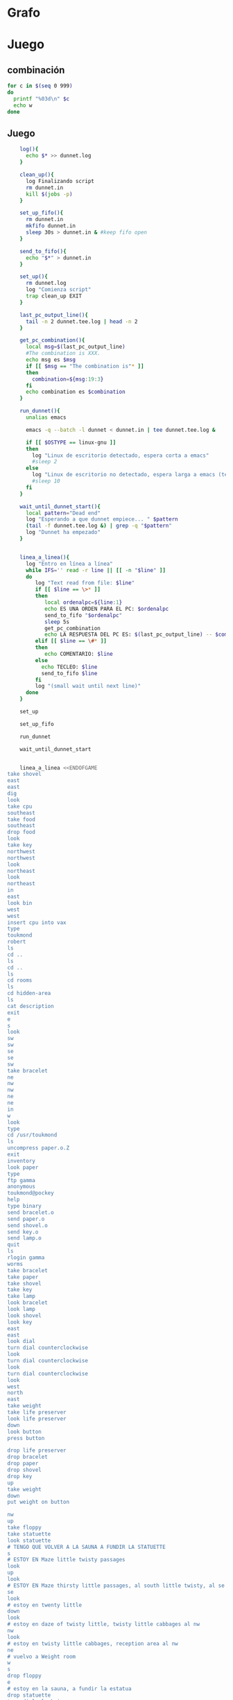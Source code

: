 * Grafo
#+BEGIN_SRC dot :file ./dunnet.svg :exports results :cmd dot :cmdline -Tsvg
digraph{

  edge[arrowhead="none"]

  "shovel" -> "Dead end" [style="dotted"]
  "Dead end" -> "E/W Dirt road"
  "boulder" -> "E/W Dirt road" [style="dotted"]
  "E/W Dirt road" -> "Fork"
  "cpu" -> "Fork" [style="dotted"]
  "Fork" -> "SE/NW road"
  "food" -> "SE/NW road" [style="dotted"]
  "SE/NW road" -> "Bear hangout"
  "key" -> "Bear hangout" [style="dotted"]
  "Bear hangout" -> "Hidden area"
  "bracelet" -> "Hidden area" [style="dotted"]
  "Fork" -> "NE/SW road"
  "NE/SW road" -> "Building front"
  "Building front" -> "Old Building hallway"
  "Old Building hallway" -> "Computer room"
  "paper" -> "Computer room" [style="dotted"]
  "Computer room" -> "Pockey"
  "Pockey" -> "Receiving room"
  "Receiving room" -> "Northbound Hallway"
  "Northbound Hallway" -> "Sauna"
  "Northbound Hallway" -> "End of N/S Hallway"
  "End of N/S Hallway" -> "Weight room"
  "Weight room" -> "Maze button room"
  "button" -> "Maze button room" [style="dotted"]
  "Maze button room" -> "Maze"
  "statuette" -> "Maze" [style="dotted"]
  "floppy" -> "Maze" [style="dotted"]
  "Maze" -> "Maze" [taillabel="lot of directions"]
  "Maze" -> "Reception area"
  "Reception area" -> "Health Club front"
  "Health Club front" -> "Lakefront North"
  "Lakefront North" -> "Lakefront South"
  "Lakefront South" -> "Cave Entrance" [taillabel="s"]
  "chute" -> "Cave Entrance" [style="dotted"]
  "Cave Entrance" -> "Misty Room" [taillabel="s"]
  "gold bar" -> "Misty Room" [style="dotted"] 
  "Misty Room" -> "Cave E/W passage" [taillabel="e"]
  "Cave E/W passage" -> "N/S/W Junction" [taillabel="e"]
  "N/S/W Junction" -> "North end of cave passage" [taillabel="n"]
  "N/S/W Junction" -> "South end of cave passage" [taillabel="s"]
  "South end of cave passage" -> "Bathroom" [taillabel="d"]
  "North end of cave passage" -> "Bedroom" [taillabel="d"]
  "North end of cave passage" -> "???" [taillabel="w"]
  "painting" -> "Bedroom" [style="dotted"]
  "Bedroom" -> "NE end of NE/SW cave passage" [taillabel="d"]
  "Bedroom" -> "Bathroom" [taillabel="s"]
  "urinal" -> "Bathroom" [style="dotted"]
  "NE end of NE/SW cave passage" -> "NE/SW-E/W junction" [taillabel="sw"]
  "NE/SW-E/W junction" -> "East end of E/W cave passage" [taillabel="e"]
  "East end of E/W cave passage" -> "Horseshoe boulder room" [taillabel="u"]
  "NE/SW-E/W junction" -> "West end of E/W cave passage" [taillabel="w"]
  "West end of E/W cave passage" -> "Empty room" [taillabel="d"]
  "Empty room" -> "Blue room" [taillabel="n"]
  "Empty room" -> "Red room" [taillabel="e"]
  "Blue room" -> "Yellow room" [taillabel="e"]
  "Yellow room" -> "Red room" [taillabel="s"]
  "towel" -> "Red room" [style="dotted"]
  "Red room" -> "Long n/s hallway" [taillabel="d"]
  "Long n/s hallway" -> "3/4 north" [taillabel="n"]
  "3/4 north" -> "North end of long hallway" [taillabel="n"]
  "North end of long hallway" -> "Stair landing" [taillabel="u"]
  "box" -> "Stair landing" [style="dotted"]
  "Stair landing" -> "Top of staircase" [taillabel="u"]
  "Top of staircase" -> "NE crawlway" [taillabel="ne"]
  "NE crawlway" -> "Small crawlspace" [taillabel="ne"]
  "axe" -> "Small crawlspace" [style="dotted"]
  "Small crawlspace" -> "N/S/W Junction" [taillabel="d"]
  "Long n/s hallway" -> "3/4 south" [taillabel="s"]
  "3/4 south" -> "South end of long hallway"[taillabel="s"]
  "South end of long hallway" -> "PC area" [taillabel="s"]  
  "pc" -> "PC area" [style="dotted"]
}

#+END_SRC

#+RESULTS:
[[file:./dunnet.svg]]


* Juego

** combinación
#+begin_src bash :results value code
for c in $(seq 0 999)
do
  printf "%03d\n" $c
  echo w
done
#+end_src


** Juego

#+begin_src bash :results value code
    log(){
      echo $* >> dunnet.log
    }

    clean_up(){
      log Finalizando script
      rm dunnet.in
      kill $(jobs -p)
    }

    set_up_fifo(){
      rm dunnet.in
      mkfifo dunnet.in
      sleep 30s > dunnet.in & #keep fifo open
    }

    send_to_fifo(){
      echo "$*" > dunnet.in
    }

    set_up(){
      rm dunnet.log
      log "Comienza script"
      trap clean_up EXIT
    }

    last_pc_output_line(){
      tail -n 2 dunnet.tee.log | head -n 2
    }

    get_pc_combination(){
      local msg=$(last_pc_output_line)
      #The combination is XXX.
      echo msg es $msg
      if [[ $msg == "The combination is"* ]]
      then
        combination=${msg:19:3}
      fi
      echo combination es $combination
    }

    run_dunnet(){
      unalias emacs

      emacs -q --batch -l dunnet < dunnet.in | tee dunnet.tee.log &

      if [[ $OSTYPE == linux-gnu ]]
      then
        log "Linux de escritorio detectado, espera corta a emacs"
        #sleep 2
      else 
        log "Linux de escritorio no detectado, espera larga a emacs (termux)"
        #sleep 10
      fi
    }

    wait_until_dunnet_start(){
      local pattern="Dead end"
      log "Esperando a que dunnet empiece... " $pattern
      (tail -f dunnet.tee.log &) | grep -q "$pattern"
      log "Dunnet ha empezado"
    }


    linea_a_linea(){
      log "Entro en línea a línea"
      while IFS='' read -r line || [[ -n "$line" ]]
      do
         log "Text read from file: $line"
         if [[ $line == \>* ]]
         then  
            local ordenalpc=${line:1}
            echo ES UNA ORDEN PARA EL PC: $ordenalpc
            send_to_fifo "$ordenalpc"
            sleep 5s
            get_pc_combination
            echo LA RESPUESTA DEL PC ES: $(last_pc_output_line) -- $combination
         elif [[ $line == \#* ]]
         then
            echo COMENTARIO: $line 
         else
           echo TECLEO: $line 
           send_to_fifo $line
         fi
         log "(small wait until next line)"
      done 
    }

    set_up

    set_up_fifo

    run_dunnet

    wait_until_dunnet_start


    linea_a_linea <<ENDOFGAME
take shovel
east
east
dig
look
take cpu
southeast
take food
southeast
drop food
look
take key
northwest
northwest
look
northeast
look
northeast
in
east
look bin
west
west
insert cpu into vax
type
toukmond
robert
ls
cd ..
ls
cd ..
ls
cd rooms
ls
cd hidden-area
ls
cat description
exit
e
s
look
sw
sw
se
se
sw
take bracelet
ne
nw
nw
ne
ne
in
w
look
type
cd /usr/toukmond
ls
uncompress paper.o.Z
exit
inventory
look paper
type
ftp gamma
anonymous
toukmond@pockey
help
type binary
send bracelet.o
send paper.o
send shovel.o
send key.o
send lamp.o
quit
ls
rlogin gamma
worms
take bracelet
take paper
take shovel
take key
take lamp
look bracelet
look lamp
look shovel
look key
east
east
look dial
turn dial counterclockwise
look
turn dial counterclockwise
look
turn dial counterclockwise
look
west
north
east
take weight
take life preserver
look life preserver
down
look button
press button

drop life preserver
drop bracelet
drop paper
drop shovel
drop key
up
take weight
down
put weight on button

nw
up
take floppy
take statuette
look statuette
# TENGO QUE VOLVER A LA SAUNA A FUNDIR LA STATUETTE
s
# ESTOY EN Maze little twisty passages
look
up
look
# ESTOY EN Maze thirsty little passages, al south little twisty, al se twenty little
se
look
# estoy en twenty little
down
look
# estoy en daze of twisty little, twisty little cabbages al nw
nw
look
# estoy en twisty little cabbages, reception area al nw
ne
# vuelvo a Weight room
w
s
drop floppy
e
# estoy en la sauna, a fundir la estatua
drop statuette
turn dial clockwise
turn dial clockwise
turn dial clockwise
take diamond
turn dial counterclockwise
turn dial counterclockwise
turn dial counterclockwise
turn dial counterclockwise
w
take floppy
look
north
east
down
look


# DESPUES DE ABRIR EL maze PILLO EL INVENTARIO
take life preserver
take bracelet
take paper
take shovel
take key

# ESTOY EN Maze button room
nw
up
s
up
se
down
nw
nw
# DEBERÍA ESTAR EN reception area


s
s
s
s
# PONGO TESOROS
put bracelet on chute
put diamond on chute

s
take gold bar
e
e
n
down
look painting
down
sw
e
up
look boulder


d
w
look
w
look
d
#empty room
n
e
s
n
e
s
look towel
take towel
down
n
n
u
look box
put key on box
look

# stair landing, box has exploded
u
u
ne
ne
get axe
look axe
d

#N/S/W Junction
n
look
d
sleep
# HAY QUE IR A LA HERRADURA Y ENTERRAR ALGO
d
sw
e
u
look
dig
look
take platinum bar
look platinum bar

# vuelvo a la habitación, creo que hay un baño
d
w
ne
u
s

# no sé que hacer con el urinal, lo he mirado en las pistas
put gold into urinal
flush urinal
put platinum into urinal
flush urinal  

# voy a mirar lo que me falta: long ns hallway
n
d
sw
w
d
e
d
look
s
s
s
look pc
insert floppy into pc

# me pongo a teclear en el pc
>reset
>
>dir
>type foo.txt
>exit
# Dentro del bucle la combinación es: $combination
# Así que tengo que hacer otro bucle, porque la variable ya está sustituida
ENDOFGAME

echo aqui tengo la combinación: $combination
linea_a_linea <<ENDOFGAME
look
quit
ENDOFGAME


    clean_up

    exit


#+END_SRC

#+RESULTS:
#+begin_src bash

Dead end
You are at a dead end of a dirt road.  The road goes to the east.
In the distance you can see that it will eventually fork off.  The
trees here are very tall royal palms, and they are spaced equidistant
from each other.
There is a shovel here.
>TECLEO: take shovel
Taken.  
>TECLEO: east
E/W Dirt road
You are on the continuation of a dirt road.  There are more trees on
both sides of you.  The road continues to the east and west.
There is a large boulder here.
>TECLEO: east
Fork
You are at a fork of two passages, one to the northeast, and one to the
southeast.  The ground here seems very soft. You can also go back west.
>TECLEO: dig
I think you found something.
>TECLEO: look
Fork
You are at a fork of two passages, one to the northeast, and one to the
southeast.  The ground here seems very soft. You can also go back west.
There is a CPU card here.
>TECLEO: take cpu
Taken.  
>TECLEO: southeast
SE/NW road
You are on a southeast/northwest road.
There is some food here.
>TECLEO: take food
Taken.  
>TECLEO: southeast
Bear hangout
You are standing at the end of a road.  A passage leads back to the
northwest.
There is a ferocious bear here!
>TECLEO: drop food
Done.
The bear takes the food and runs away with it. He left something behind.
>TECLEO: look
Bear hangout
You are standing at the end of a road.  A passage leads back to the
northwest.
There is a shiny brass key here.
>TECLEO: take key
Taken.  
>TECLEO: northwest
SE/NW road
>TECLEO: northwest
Fork
>TECLEO: look
Fork
You are at a fork of two passages, one to the northeast, and one to the
southeast.  The ground here seems very soft. You can also go back west.
>TECLEO: northeast
NE/SW road
You are on a northeast/southwest road.
>TECLEO: look
NE/SW road
You are on a northeast/southwest road.
TECLEO: northeast
>Building front
You are at the end of the road.  There is a building in front of you
to the northeast, and the road leads back to the southwest.
>TECLEO: in
Old Building hallway
You are in the hallway of an old building.  There are rooms to the east
and west, and doors leading out to the north and south.
>TECLEO: east
Mailroom
You are in a mailroom.  There are many bins where the mail is usually
kept.  The exit is to the west.
>TECLEO: look bin
All of the bins are empty.  Looking closely you can see that there
are names written at the bottom of each bin, but most of them are
faded away so that you cannot read them.  You can only make out three
names:
                   Jeffrey Collier
                   Robert Toukmond
                   Thomas Stock

>TECLEO: west
Old Building hallway
>TECLEO: west
Computer room
You are in a computer room.  It seems like most of the equipment has
been removed.  There is a VAX 11/780 in front of you, however, with
one of the cabinets wide open.  A sign on the front of the machine
says: This VAX is named ‘pokey’.  To type on the console, use the
‘type’ command.  The exit is to the east.
The panel lights are steady and motionless.
>TECLEO: insert cpu into vax
As you put the CPU board in the computer, it immediately springs to life.
The lights start flashing, and the fans seem to startup.
>TECLEO: type


UNIX System V, Release 2.2 (pokey)

login: TECLEO: toukmond
password: TECLEO: robert

Welcome to Unix

Please clean up your directories.  The filesystem is getting full.
Our tcp/ip link to gamma is a little flaky, but seems to work.
The current version of ftp can only send files from your home
directory, and deletes them after they are sent!  Be careful.

Note: Restricted bourne shell in use.

$ TECLEO: ls
total 467
drwxr-xr-x  3 toukmond restricted      512 Jan 1 1970 .
drwxr-xr-x  3 root     staff          2048 Jan 1 1970 ..
-rwxr-xr-x  1 toukmond restricted    10423 Jan 1 1970 ls
-rwxr-xr-x  1 toukmond restricted    10423 Jan 1 1970 ftp
-rwxr-xr-x  1 toukmond restricted    10423 Jan 1 1970 echo
-rwxr-xr-x  1 toukmond restricted    10423 Jan 1 1970 exit
-rwxr-xr-x  1 toukmond restricted    10423 Jan 1 1970 cd
-rwxr-xr-x  1 toukmond restricted    10423 Jan 1 1970 pwd
-rwxr-xr-x  1 toukmond restricted    10423 Jan 1 1970 rlogin
-rwxr-xr-x  1 toukmond restricted    10423 Jan 1 1970 ssh
-rwxr-xr-x  1 toukmond restricted    10423 Jan 1 1970 uncompress
-rwxr-xr-x  1 toukmond restricted    10423 Jan 1 1970 cat
-rwxr-xr-x  1 toukmond restricted        0 Jan 1 1970 paper.o.Z
-rwxr-xr-x  1 toukmond restricted        0 Jan 1 1970 lamp.o
TECLEO: cd ..
-rwxr-xr-x  1 toukmond restricted        0 Jan 1 1970 shovel.o
-rwxr-xr-x  1 toukmond restricted        0 Jan 1 1970 key.o
$ $ TECLEO: ls
total 4
drwxr-xr-x  3 root     staff           512 Jan 1 1970 .
drwxr-xr-x  3 root     staff          2048 Jan 1 1970 ..
drwxr-xr-x  3 toukmond restricted      512 Jan 1 1970 toukmond
$ TECLEO: cd ..
$ TECLEO: ls
total 4
drwxr-xr-x  3 root     staff           512 Jan 1 1970 .
drwxr-xr-x  3 root     staff          2048 Jan 1 1970 ..
drwxr-xr-x  3 root     staff          2048 Jan 1 1970 usr
drwxr-xr-x  3 root     staff          2048 Jan 1 1970 rooms
$ TECLEO: cd rooms
$ TECLEO: ls
total 16
drwxr-xr-x  3 root     staff           512 Jan 1 1970 .
drwxr-xr-x  3 root     staff          2048 Jan 1 1970 ..
drwxr-xr-x  3 root     staff           512 Jan 1 1970 computer-room
drwxr-xr-x  3 root     staff           512 Jan 1 1970 mailroom
drwxr-xr-x  3 root     staff           512 Jan 1 1970 old-building-hallway
drwxr-xr-x  3 root     staff           512 Jan 1 1970 building-front
drwxr-xr-x  3 root     staff           512 Jan 1 1970 ne-sw-road
drwxr-xr-x  3 root     staff           512 Jan 1 1970 bear-hangout
drwxr-xr-x  3 root     staff           512 Jan 1 1970 se-nw-road
drwxr-xr-x  3 root     staff           512 Jan 1 1970 fork
drwxr-xr-x  3 root     staff           512 Jan 1 1970 e-w-dirt-road
drwxr-xr-x  3 root     staff           512 Jan 1 1970 dead-end
drwxr-xr-x  3 root     staff           512 Jan 1 1970 hidden-area
$ TECLEO: cd hidden-area
$ TECLEO: ls
total 4
drwxr-xr-x  3 root     staff           512 Jan 1 1970 .
drwxr-xr-x  3 root     staff          2048 Jan 1 1970 ..
-rwxr-xr-x  3 root     staff          2048 Jan 1 1970 description
-rwxr-xr-x  1 toukmond restricted        0 Jan 1 1970 bracelet.o
$ TECLEO: cat description
You are in a well-hidden area off to the side of a road.  Back to the
northeast through the brush you can see the bear hangout.
$ TECLEO: exit

You step back from the console.

>TECLEO: e
Old Building hallway
>TECLEO: s
Building front
>TECLEO: look
Building front
You are at the end of the road.  There is a building in front of you
to the northeast, and the road leads back to the southwest.
>TECLEO: sw
NE/SW road
>TECLEO: sw
Fork
>TECLEO: se
SE/NW road
>TECLEO: se
Bear hangout
>TECLEO: sw
Hidden area
There is an emerald bracelet here.
>TECLEO: take bracelet
Taken.  
>TECLEO: ne
Bear hangout
>TECLEO: nw
SE/NW road
>TECLEO: nw
Fork
>TECLEO: ne
NE/SW road
>TECLEO: ne
Building front
>TECLEO: in
Old Building hallway
>TECLEO: w
Computer room
The panel lights are flashing in a seemingly organized pattern.
>TECLEO: look
Computer room
You are in a computer room.  It seems like most of the equipment has
been removed.  There is a VAX 11/780 in front of you, however, with
one of the cabinets wide open.  A sign on the front of the machine
says: This VAX is named ‘pokey’.  To type on the console, use the
‘type’ command.  The exit is to the east.
The panel lights are flashing in a seemingly organized pattern.
>TECLEO: type
$ TECLEO: cd /usr/toukmond
$ TECLEO: ls
total 467
drwxr-xr-x  3 toukmond restricted      512 Jan 1 1970 .
drwxr-xr-x  3 root     staff          2048 Jan 1 1970 ..
-rwxr-xr-x  1 toukmond restricted    10423 Jan 1 1970 ls
-rwxr-xr-x  1 toukmond restricted    10423 Jan 1 1970 ftp
-rwxr-xr-x  1 toukmond restricted    10423 Jan 1 1970 echo
-rwxr-xr-x  1 toukmond restricted    10423 Jan 1 1970 exit
-rwxr-xr-x  1 toukmond restricted    10423 Jan 1 1970 cd
-rwxr-xr-x  1 toukmond restricted    10423 Jan 1 1970 pwd
-rwxr-xr-x  1 toukmond restricted    10423 Jan 1 1970 rlogin
-rwxr-xr-x  1 toukmond restricted    10423 Jan 1 1970 ssh
-rwxr-xr-x  1 toukmond restricted    10423 Jan 1 1970 uncompress
-rwxr-xr-x  1 toukmond restricted    10423 Jan 1 1970 cat
-rwxr-xr-x  1 toukmond restricted        0 Jan 1 1970 paper.o.Z
-rwxr-xr-x  1 toukmond restricted        0 Jan 1 1970 lamp.o
-rwxr-xr-x  1 toukmond restricted        0 Jan 1 1970 shovel.o
-rwxr-xr-x  1 toukmond restricted        0 Jan 1 1970 key.o
-rwxr-xr-x  1 toukmond restricted        0 Jan 1 1970 bracelet.o
$ TECLEO: uncompress paper.o.Z
$ TECLEO: exit

You step back from the console.

>TECLEO: inventory
You currently have:
A lamp
A shovel
A brass key
A bracelet
A slip of paper
>TECLEO: look paper
The paper says: Don't forget to type ‘help’ for help.  Also, remember
this word: ‘worms’
>TECLEO: type
$ TECLEO: ftp gamma
Connected to gamma. FTP ver 0.9 00:00:00 01/01/70
Username: TECLEO: anonymous
Guest login okay, send your user ident as password.
Password: TECLEO: toukmond@pockey
Guest login okay, user access restrictions apply.
ftp> TECLEO: help
Possible commands are:
send    quit    type   ascii  binary   help
ftp> TECLEO: type binary
Type set to binary.
ftp> TECLEO: send bracelet.o
Sending binary file for a bracelet, (0 bytes)
Transfer complete.
ftp> TECLEO: send paper.o
Sending binary file for a slip of paper, (0 bytes)
Transfer complete.
ftp> TECLEO: send shovel.o
Sending binary file for a shovel, (0 bytes)
Transfer complete.
ftp> TECLEO: send key.o
Sending binary file for a brass key, (0 bytes)
Transfer complete.
ftp> TECLEO: send lamp.o
Sending binary file for a lamp, (0 bytes)
Transfer complete.
ftp> TECLEO: quit
$ TECLEO: ls
total 467
drwxr-xr-x  3 toukmond restricted      512 Jan 1 1970 .
drwxr-xr-x  3 root     staff          2048 Jan 1 1970 ..
-rwxr-xr-x  1 toukmond restricted    10423 Jan 1 1970 ls
-rwxr-xr-x  1 toukmond restricted    10423 Jan 1 1970 ftp
-rwxr-xr-x  1 toukmond restricted    10423 Jan 1 1970 echo
-rwxr-xr-x  1 toukmond restricted    10423 Jan 1 1970 exit
-rwxr-xr-x  1 toukmond restricted    10423 Jan 1 1970 cd
-rwxr-xr-x  1 toukmond restricted    10423 Jan 1 1970 pwd
-rwxr-xr-x  1 toukmond restricted    10423 Jan 1 1970 rlogin
-rwxr-xr-x  1 toukmond restricted    10423 Jan 1 1970 ssh
-rwxr-xr-x  1 toukmond restricted    10423 Jan 1 1970 uncompress
-rwxr-xr-x  1 toukmond restricted    10423 Jan 1 1970 cat
$ TECLEO: rlogin gamma
Password: TECLEO: worms

You begin to feel strange for a moment, and you lose your items.
You step back from the console.

Receiving room
You are in a round, stone room with a door to the east.  There
is a sign on the wall that reads: ‘receiving room’.
There is an emerald bracelet here.
There is a slip of paper here.
There is a shovel here.
There is a shiny brass key here.
There is a lamp nearby.
>TECLEO: take bracelet
Taken.  
>TECLEO: take paper
Taken.  
>TECLEO: take shovel
Taken.  
>TECLEO: take key
Taken.  
>TECLEO: take lamp
Taken.  
>TECLEO: look bracelet
I see nothing special about that.
>TECLEO: look lamp
The lamp is hand-crafted by Geppetto.
>TECLEO: look shovel
It is a normal shovel with a price tag attached that says $19.99.
>TECLEO: look key
I see nothing special about that.
>TECLEO: east
Northbound Hallway
You are at the south end of a hallway that leads to the north.  There
are rooms to the east and west.
>TECLEO: east
Sauna
You are in a sauna.  There is nothing in the room except for a dial
on the wall.  A door leads out to west.
It is normal room temperature in here.
>TECLEO: look dial
The dial points to a temperature scale which has long since faded away.
>TECLEO: turn dial counterclockwise
The dial will not turn further in that direction.
>TECLEO: look
Sauna
You are in a sauna.  There is nothing in the room except for a dial
on the wall.  A door leads out to west.
It is normal room temperature in here.
>TECLEO: turn dial counterclockwise
The dial will not turn further in that direction.
>TECLEO: look
Sauna
You are in a sauna.  There is nothing in the room except for a dial
on the wall.  A door leads out to west.
It is normal room temperature in here.
>TECLEO: turn dial counterclockwise
The dial will not turn further in that direction.
>TECLEO: look
Sauna
You are in a sauna.  There is nothing in the room except for a dial
on the wall.  A door leads out to west.
It is normal room temperature in here.
>TECLEO: west
Northbound Hallway
>TECLEO: north
End of N/S Hallway
You are at the end of a north/south hallway.  You can go back to the south,
or off to a room to the east.
>TECLEO: east
Weight room
You are in an old weight room.  All of the equipment is either destroyed
or completely broken.  There is a door out to the west, and there is a ladder
leading down a hole in the floor.
There is a 10 pound weight here.
There is a life preserver here.
>TECLEO: take weight
Your load would be too heavy.
>TECLEO: take life preserver
Taken.  
>TECLEO: look life preserver
It says S. S. Minnow.
>TECLEO: down
Maze button room
You are in a maze of twisty little passages, all alike.
There is a button on the ground here.
>TECLEO: look button
I see nothing special about that.
>TECLEO: press button
As you press the button, you notice a passageway open up, but
as you release it, the passageway closes.
>TECLEO:
>TECLEO: drop life preserver
TECLEO: drop bracelet
TECLEO: drop paper
TECLEO: drop shovel
TECLEO: drop key
TECLEO: up
Done.
>Done.
>TECLEO: take weight
Done.
>Done.
>Done.
>Weight room
There is a 10 pound weight here.
>Taken.  
>TECLEO: down
Maze button room
There is a life preserver here.
There is an emerald bracelet here.
There is a slip of paper here.
There is a shovel here.
There is a shiny brass key here.
>TECLEO: put weight on button
Done.
A passageway opens.
>TECLEO:
>TECLEO: nw
Maze
You are in a maze of little twisty passages, all alike.
>TECLEO: up
Maze
You are in a maze of thirsty little passages, all alike.
There is a wax statuette of Richard Stallman here.
There is a floppy disk here.
>TECLEO: take floppy
Taken.  
>TECLEO: take statuette
Taken.  
>TECLEO: look statuette
The statuette is of the likeness of Richard Stallman, the author of the
famous EMACS editor.  You notice that he is not wearing any shoes.
>COMENTARIO: # TENGO QUE VOLVER A LA SAUNA A FUNDIR LA STATUETTE
TECLEO: s
Maze
>COMENTARIO: # ESTOY EN Maze little twisty passages
TECLEO: look
Maze
You are in a maze of little twisty passages, all alike.
>TECLEO: up
Maze
>TECLEO: look
Maze
You are in a maze of thirsty little passages, all alike.
>COMENTARIO: # ESTOY EN Maze thirsty little passages, al south little twisty, al se twenty little
TECLEO: se
Maze
You are in a maze of twenty little passages, all alike.
>TECLEO: look
Maze
You are in a maze of twenty little passages, all alike.
>COMENTARIO: # estoy en twenty little
TECLEO: down
Maze
You are in a daze of twisty little passages, all alike.
>TECLEO: look
Maze
You are in a daze of twisty little passages, all alike.
>COMENTARIO: # estoy en daze of twisty little, twisty little cabbages al nw
TECLEO: nw
Maze
You are in a maze of twisty little cabbages, all alike.
>TECLEO: look
Maze
You are in a maze of twisty little cabbages, all alike.
>COMENTARIO: # estoy en twisty little cabbages, reception area al nw
TECLEO: ne
Weight room
>COMENTARIO: # vuelvo a Weight room
TECLEO: w
End of N/S Hallway
>TECLEO: s
Northbound Hallway
>TECLEO: drop floppy
Done.
>TECLEO: e
SaunaCOMENTARIO: # estoy en la sauna, a fundir la estatua

It is normal room temperature in here.
>TECLEO: drop statuette
Done.
>TECLEO: turn dial clockwise
It is now luke warm in here.  You are perspiring.
>TECLEO: turn dial clockwise
It is pretty hot in here.  It is still very comfortable.
>TECLEO: turn dial clockwise
It is now very hot.  There is something very refreshing about this.
You notice the wax on your statuette beginning to melt, until it completely
melts off.  You are left with a beautiful diamond!
>TECLEO: take diamond
Taken.  
>TECLEO: turn dial counterclockwise
It is pretty hot in here.  It is still very comfortable.
>TECLEO: turn dial counterclockwise
It is now luke warm in here.  You are perspiring.
>TECLEO: turn dial counterclockwise
The temperature has returned to normal room temperature.
>TECLEO: turn dial counterclockwise
The dial will not turn further in that direction.
>TECLEO: w
Northbound Hallway
There is a floppy disk here.
>TECLEO: take floppy
Taken.  
>TECLEO: look
Northbound Hallway
You are at the south end of a hallway that leads to the north.  There
are rooms to the east and west.
>TECLEO: north
End of N/S Hallway
>TECLEO: east
Weight room
>TECLEO: down
Maze button room
There is a life preserver here.
There is an emerald bracelet here.
There is a slip of paper here.
There is a shovel here.
There is a shiny brass key here.
There is a 10 pound weight here.
>TECLEO: look
Maze button room
You are in a maze of twisty little passages, all alike.
There is a button on the ground here.
There is a life preserver here.
There is an emerald bracelet here.
There is a slip of paper here.
There is a shovel here.
There is a shiny brass key here.
There is a 10 pound weight here.
>TECLEO:
>TECLEO:
>COMENTARIO: # DESPUES DE ABRIR EL maze PILLO EL INVENTARIO
TECLEO: take life preserver
Taken.  
>TECLEO: take bracelet
Taken.  
>TECLEO: take paper
Taken.  
>TECLEO: take shovel
Taken.  
>TECLEO: take key
Taken.  
>TECLEO:
>COMENTARIO: # ESTOY EN Maze button room
TECLEO: nw
Maze
>TECLEO: up
Maze
>TECLEO: s
Maze
>TECLEO: up
Maze
>TECLEO: se
Maze
>TECLEO: down
Maze
>TECLEO: nw
Maze
>TECLEO: nw
Reception area
You are in a reception area for a health and fitness center.  The place
appears to have been recently ransacked, and nothing is left.  There is
a door out to the south, and a crawlspace to the southeast.
>COMENTARIO: # DEBERÍA ESTAR EN reception area
TECLEO:
>TECLEO:
>TECLEO: s
Health Club front
You are outside a large building to the north which used to be a health
and fitness center.  A road leads to the south.
>TECLEO: s
Lakefront North
You are at the north side of a lake.  On the other side you can see
a road which leads to a cave.  The water appears very deep.
>TECLEO: s
Lakefront South
You are at the south side of a lake.  A road goes to the south.
>TECLEO: s
Cave Entrance
The entrance to a cave is to the south.  To the north, a road leads
towards a deep lake.  On the ground nearby there is a chute, with a sign
that says ‘put treasures here for points’.
>COMENTARIO: # PONGO TESOROS
TECLEO: put bracelet on chute
You hear it slide down the chute and off into the distance.
You have scored 10 out of a possible 90 points.
>TECLEO: put diamond on chute
You hear it slide down the chute and off into the distance.
You have scored 20 out of a possible 90 points.
>TECLEO:
>TECLEO: s
As you enter the room you hear a rumbling noise.  You look back to see
huge rocks sliding down from the ceiling, and blocking your way out.

Misty Room
You are in a misty, humid room carved into a mountain.
To the north is the remains of a rockslide.  To the east, a small
passage leads away into the darkness.
There is a gold bar here.
>TECLEO: take gold bar
Taken.  
>TECLEO: e
Cave E/W passage
You are in an east/west passageway.  The walls here are made of
multicolored rock and are quite beautiful.
>TECLEO: e
N/S/W Junction
You are at the junction of two passages. One goes north/south, and
the other goes west.
>TECLEO: n
North end of cave passage
You are at the north end of a north/south passageway.  There are stairs
leading down from here.  There is also a door leading west.
>TECLEO: down
Bedroom
You are in what appears to be a worker's bedroom.  There is a queen-
sized bed in the middle of the room, and a painting hanging on the
wall.  A door leads to another room to the south, and stairways
lead up and down.
>TECLEO: look painting
It is a velvet painting of Elvis Presley.  It seems to be nailed to the
wall, and you cannot move it.
>TECLEO: down
NE end of NE/SW cave passage
You are at the northeast end of a northeast/southwest passageway.
Stairs lead up out of sight.
>TECLEO: sw
NE/SW-E/W junction
You are at the junction of northeast/southwest and east/west passages.
>TECLEO: e
East end of E/W cave passage
You are at the east end of an E/W passage.  There are stairs leading up
to a room above.
>TECLEO: up
Horseshoe boulder room
You are in a room which is bare, except for a horseshoe shaped boulder
in the center.  Stairs lead down from here.
>TECLEO: look boulder
It is just a boulder.  It cannot be moved.
>TECLEO:
>TECLEO:
>TECLEO: d
East end of E/W cave passage
>TECLEO: w
NE/SW-E/W junction
>TECLEO: look
NE/SW-E/W junction
You are at the junction of northeast/southwest and east/west passages.
>TECLEO: w
West end of E/W cave passage
You are at the west end of an E/W passage.  There is a hole on the ground
which leads down out of sight.
>TECLEO: look
West end of E/W cave passage
You are at the west end of an E/W passage.  There is a hole on the ground
which leads down out of sight.
>TECLEO: d
Empty room
You are in a room which is completely empty.  Doors lead out to the north
and east.
>COMENTARIO: #empty room
TECLEO: n
Blue room
You are in an empty room.  Interestingly enough, the stones in this
room are painted blue.  Doors lead out to the east and south.
>TECLEO: e
Yellow room
You are in an empty room.  Interestingly enough, the stones in this
room are painted yellow.  Doors lead out to the south and west.
>TECLEO: s
Red room
You are in an empty room.  Interestingly enough, the stones in this room
are painted red.  Doors lead out to the west and north.
There is a beach towel on the ground here.
>TECLEO: n
Yellow room
>TECLEO: e
You can't go that way.
>TECLEO: s
Red room
There is a beach towel on the ground here.
>TECLEO: look towel
It has a picture of snoopy on it.
>TECLEO: take towel
Taken.  Taking the towel reveals a hole in the floor.
>TECLEO: down
Long n/s hallway
You are in the middle of a long north/south hallway.
>TECLEO: n
3/4 north
You are 3/4 of the way towards the north end of a long north/south hallway.
>TECLEO: n
North end of long hallway
You are at the north end of a long north/south hallway.  There are stairs
leading upwards.
>TECLEO: u
Stair landing
You are at a landing in a stairwell which continues up and down.
There is a box with a slit in it, bolted to the wall here.
>TECLEO: look box
The box has a slit in the top of it, and on it, in sloppy handwriting, is
written: ‘For key upgrade, put key in here.’
>TECLEO: put key on box
As you drop the key, the box begins to shake.  Finally it explodes
with a bang.  The key seems to have vanished!
>TECLEO: look
Stair landing
You are at a landing in a stairwell which continues up and down.
>TECLEO:
>COMENTARIO: # stair landing, box has exploded
TECLEO: u
Up/down staircase
You are at the continuation of an up/down staircase.
>TECLEO: u
Top of staircase.
You are at the top of a staircase leading down.  A crawlway leads off
to the northeast.
>TECLEO: ne
NE crawlway
You are in a crawlway that leads northeast or southwest.
>TECLEO: ne
Small crawlspace
You are in a small crawlspace.  There is a hole in the ground here, and
a small passage back to the southwest.
There is an axe here.
>TECLEO: get axe
Taken.  
>TECLEO: look axe
I see nothing special about that.
>TECLEO: d
N/S/W Junction
>TECLEO:
>COMENTARIO: #N/S/W Junction
TECLEO: n
North end of cave passage
>TECLEO: look
North end of cave passage
You are at the north end of a north/south passageway.  There are stairs
leading down from here.  There is also a door leading west.
>TECLEO: d
Bedroom
>TECLEO: sleep
As soon as you start to doze off you begin dreaming.  You see images of
workers digging caves, slaving in the humid heat.  Then you see yourself
as one of these workers.  While no one is looking, you leave the group
and walk into a room.  The room is bare except for a horseshoe
shaped piece of stone in the center.  You see yourself digging a hole in
the ground, then putting some kind of treasure in it, and filling the hole
with dirt again.  After this, you immediately wake up.
>COMENTARIO: # HAY QUE IR A LA HERRADURA Y ENTERRAR ALGO
TECLEO: d
NE end of NE/SW cave passage
>TECLEO: sw
NE/SW-E/W junction
>TECLEO: e
East end of E/W cave passage
>TECLEO: u
Horseshoe boulder room
>TECLEO: look
Horseshoe boulder room
You are in a room which is bare, except for a horseshoe shaped boulder
in the center.  Stairs lead down from here.
>TECLEO: dig
I think you found something.
>TECLEO: look
Horseshoe boulder room
You are in a room which is bare, except for a horseshoe shaped boulder
in the center.  Stairs lead down from here.
There is a platinum bar here.
>TECLEO: take platinum bar
Taken.  
>TECLEO: look platinum bar
I see nothing special about that.
>TECLEO:
>COMENTARIO: # vuelvo a la habitación, creo que hay un baño
TECLEO: d
East end of E/W cave passage
>TECLEO: w
NE/SW-E/W junction
>TECLEO: ne
NE end of NE/SW cave passage
>TECLEO: u
Bedroom
>TECLEO: s
Bathroom
You are in a bathroom built for workers in the cave.  There is a
urinal hanging on the wall, and some exposed pipes on the opposite
wall where a sink used to be.  To the north is a bedroom.
>TECLEO:
>COMENTARIO: # no sé que hacer con el urinal, lo he mirado en las pistas
TECLEO: put gold into urinal
You hear it plop down in some water below.
>TECLEO: flush urinal
Whoooosh!!
You have scored 30 out of a possible 90 points.
>TECLEO: put platinum into urinal
You hear it plop down in some water below.
>TECLEO: flush urinal
Whoooosh!!
You have scored 40 out of a possible 90 points.
>TECLEO:
>COMENTARIO: # voy a mirar lo que me falta: long ns hallway
TECLEO: n
Bedroom
>TECLEO: d
NE end of NE/SW cave passage
>TECLEO: sw
NE/SW-E/W junction
>TECLEO: w
West end of E/W cave passage
>TECLEO: d
Empty room
>TECLEO: e
Red room
There is a hole in the floor here.
>TECLEO: d
Long n/s hallway
>TECLEO: look
Long n/s hallway
You are in the middle of a long north/south hallway.
>TECLEO: s
3/4 south
You are 3/4 of the way towards the south end of a long north/south hallway.
>TECLEO: s
South end of long hallway
You are at the south end of a long north/south hallway.  There is a hole
to the south.
>TECLEO: s
PC area
You have reached a dead end.  There is a PC on the floor here.  Above
it is a sign that reads:
          Type the ‘reset’ command to type on the PC.
A hole leads north.
>TECLEO: look pc
It is a personal computer that has only one floppy disk drive.
>TECLEO: insert floppy into pc
Done.
>TECLEO:
>COMENTARIO: # me pongo a teclear en el pc
ES UNA ORDEN PARA EL PC: reset
Current time is 17:21:45
Enter new time: msg es >>Current time is 17:21:45 Enter new time:
combination es
LA RESPUESTA DEL PC ES: >>Current time is 17:21:45 Enter new time: --
ES UNA ORDEN PARA EL PC:
A> msg es >>Current time is 17:21:45 Enter new time: A>
combination es
LA RESPUESTA DEL PC ES: >>Current time is 17:21:45 Enter new time: A> --
ES UNA ORDEN PARA EL PC: dir

 Volume in drive A is FOO
 Volume Serial Number is 1A16-08C9
 Directory of A:\

COMMAND  COM     47845 04-09-91   2:00a
FOO      TXT        40 01-20-93   1:01a
        2 file(s)      47845 bytes
                     1065280 bytes free

A> msg es A>
combination es
LA RESPUESTA DEL PC ES: A> --
ES UNA ORDEN PARA EL PC: type foo.txt

The combination is 245.
A> msg es The combination is 245. A>
combination es 245
LA RESPUESTA DEL PC ES: The combination is 245. A> -- 245
ES UNA ORDEN PARA EL PC: exit

You power down the machine and step back.

>msg es >
combination es 245
LA RESPUESTA DEL PC ES: > -- 245
COMENTARIO: # Dentro del bucle la combinación es:
aqui tengo la combinación: 245
TECLEO: look
PC area
You have reached a dead end.  There is a PC on the floor here.  Above
it is a sign that reads:
          Type the ‘reset’ command to type on the PC.
A hole leads north.
>TECLEO: quit

#+end_src

  
* Hints




** Getting Started

***  How do I get into the building?

Go northeast from the Building front.  (NE)

If that doesn't work, it's because you don't have the key.

The key is around somewhere.

Have you seen the bear?

To get to the bear, go (from the Building front) SW, SW, SE, and SE.

***  What do I do about the bear?

Look at him.  Ferocious, isn't he?

He won't attack you if you don't bother him.

Maybe he's just hungry.

Throw him the food.  (THROW FOOD)

***  How do I use the VAX?

Use the TYPE command.  (Didn't you read the sign on the computer?)

Oh, it doesn't work.  Maybe the computer is broken.

There's a part missing from the cabinet.

The missing part is not in the building.

It is outside.

Why do you think you have a shovel?

Find a good place to dig.

Try the fork in the road, where it's soft.  (DIG)

Then PUT CARD IN VAX.

***  How do I login on the VAX?

If the panel lights are steady and motionless, see the previous question.

You need a valid account name and password.

Have you been in the mailroom?

Look at the bins in the mailroom.  (LOOK BINS)

Maybe one of those people has an account.

The account name might be the person's last name.

The password might be the person's first name.

login: toukmond
password: robert

** pokey the VAX

***  How do I login?

See the questions about the VAX under Getting Started.

***  Now that I've logged in, what do I do?

You are using a restricted Bourne shell.  If you've never used Unix,
and don't have any idea what that means, you probably aren't going to
enjoy Dunnet very much.

Use `ls' to list your files.

The files with non-zero size are the commands you can use.

The files that end in .o are object files.

In fact, they're the objects in the game.

Type `uncompress paper.o.Z', `exit', and READ PAPER.

Try browsing through the filesystem.

Try `cd /'.

Try `cd /rooms'.

Try `cd /rooms/fork' and `cat description'.

Try looking in the other subdirectories of /rooms.

Yes, you are inside the computer which is running the Dunnet universe.

Try `cd /rooms/hidden-area', `ls', and `cat description'.

Yes, you can get to the hidden area by going SW from the Bear hangout,
and there is a bracelet there.  Why don't you go get it?

***  Help!  I'm stuck at the '$' prompt.

Lift your hands off the keyboard, stand up, and walk away from the
computer.

Oh, you meant "How do I get from the `$' prompt back to the `>'
prompt?"  Type `exit'.

***  After I've explored pokey, what do I do?

This is a good place to save your game.  If you're at the `$' prompt,
type `exit'.  At the `>' prompt, type SAVE FILENAME (where FILENAME is
the name you want to give the save file).

Did you read the message when you first logged in?

Maybe you could connect to gamma.

Try `rlogin gamma'.

You need a password.  What could it be?

Did you try `robert'?

Did you read the slip of paper?

The password is `worms'.

** The Receiving Room and beyond

***  How do I get to the Receiving room?

If you haven't gotten to the computer room yet, see the questions
under `Getting Started'.

See the questions under `pokey the VAX'.

***  Why do I keep tripping over grues?

Because it's dark and you can't see where you're going.

You need a lamp.

You had one when you started the game.

You need a way to move it from pokey to gamma.

Have you tried FTP?

On pokey, type `ftp gamma'.

You need a username.  What could it be?

`toukmond' won't work.

Neither will any of the other names or words you've seen.

What's the most common FTP username?

Try `anonymous'.

The password should be your mail address (toukmond@pokey).

***  What is this worthless pile of protoplasm?

Did you send something using FTP?

What kind of file ends in .o?

How do you transfer object files using FTP?

Don't object files contain binary data?

You didn't type `binary' before sending a file.

***  Why doesn't the maze go anywhere?

Did you try pressing the button? (PUSH BUTTON)

The passageway closes as soon as you release the button.

Maybe you could find some way to keep the button held down.

You could try putting something on it.

There's a ten pound weight in the weight room.

Just DROP WEIGHT in the Maze button room.

The new passage is to the northwest. (NW)

***  How do I find my way around the maze?

Make a map.

Read the descriptions carefully.

Each room in the maze has a different description.

The last hint contains a complete map of the maze.

                            N  S  E  W  NE  NW  SE  SW  UP  DOWN  You Move
0 Weight room               .  .  .  *  .   .   .   .   .   1     Down
1 Maze button room          .  .  1  1  1  (2)  1   1   0   1     NW
2 little twisty             2  2  2  2  2   2   .   2   3   2     Up
3 thirsty little            .  2  2  3  3   3   4   3   .   2     SE
4 twenty little             .  .  .  2  .   .   .   .   .   5     Down
5 daze of twisty little     .  .  .  .  .   6   4   .   .   .     NW
6 twisty little cabbages    2  2  2  2  0   7   2   2   2   2     NE or NW
7 Reception area            .  *  .  .  .   .   3   .   .   .

***  Why does the building explode?

It's because of something you did.

Or more precisely, something you didn't do.

Have you been in the sauna?

You didn't turn the sauna off before leaving.

***  What should I do at the lake?

This is another good place to save your game.

You need to get across it.

You don't know how to swim.

You need the life preserver from the weight room.

You don't need to put it on, just carry it.

Then go S from Lakefront North.

** The cave and surrounding area

*** What should I do at the chute?

Read the sign.

You should have two objects to put in the chute.

The bracelet and the diamond should go in the chute.

If you haven't found the diamond yet, it's not too late to go back and
get it.

If you can't find it, read "Where are all the treasures located?"
under General Questions.

***  How do I get past the rockslide?

Have you tried digging?

Maybe it would help if you had a better tool than a shovel.

What about a pickaxe?

Or perhaps some dynamite?

Actually, there's no way to get past the rockslide.

***  How do I get past the door with the combination lock?

Go WEST from the North end of cave passage and enter the combination.

Oh, you mean "What's the combination?"

Don't continue until you've found the PC.

The combination is stored on the floppy disk you found in the maze.

See the question about the PC.

***  What should I do in the bathroom?

Aren't you toilet trained?

Actually, if you use the urinal for its usual purpose, you'll destroy
all the treasures you have deposited.

However, you can put a treasure in the urinal, and then FLUSH it.
This will deposit the treasure in the proper place.

You should flush the gold and platinum bars down the urinal before
leaving the cave.

If you didn't put the bracelet and the diamond in the chute, you must
flush them now.

***  What should I do in the bedroom?

What do you usually do in a bedroom?

Why don't you take a nap?

SLEEP

Interesting dream, isn't it?

Why don't you see if you can find the room described in the dream?

***  What is this box with a slit?

Have you examined it? (EXAMINE BOX)

Why don't you follow the directions?

PUT KEY IN BOX

You'll find the upgraded key later in the game.

It will be in the computer room when you return from gamma.

*** What should I do with the PC?

The sign says to type RESET.

The computer won't boot.  Have you examined it?

PUT DISK IN DRIVE
(You found the floppy disk in the "thirsty little" room in the maze.)

Now you can boot the computer with RESET.
Just hit Enter when it asks for the time.

Why don't you try a DIR?

How about TYPE FOO.TXT

Remember the combination shown.  It will change every time you play.

Now type EXIT to return to the game.

***  What should I do with the IBM 3090/600s?

This is a good place to save your game.

Have you examined it?

There's nowhere for you to type.

This is "gamma", the computer you used `rlogin' to access.

What would happen if you disconnected the cable?

You can't unplug it.

There's more than one way to disconnect a cable.

This problem calls for drastic measures.

Have you found an axe?

CUT CABLE

** The Meadow and the town

***  How do I get past the gate?

Have you tried NW?

Have you examined the gate?

Why is it so large?

It's not a pedestrian gate.

The gate opens automatically if you are driving the bus.

If you went in on the bus and then left on foot, you're stuck.
I hope you have a saved game.

***  How do I drive the bus?

Just type IN to get in the bus.

You must have your bus-driver's license, of course.
(You should have picked it up in the Meadow.)

Then just move normally (N, S, etc.).  Type OUT to get off the bus.

***  Where can I deposit my treasures?

Have you seen any likely spots?

What about the mail drop at the Post Office?

Once you get to the subway, there's a garbage disposal chute at the
North End of N/S Tunnel.

Either one will work fine.

***  The Museum of Natural History

****   What does the switch marked "BL" do?

Why not try it?  (SWITCH SWITCH)

It controls something elsewhere in the museum.

Explore the museum before and after flipping the switch.

It controls the black light in the Marine life area.

***  I've explored the town and the museum.  Now what do I do?

Have you been in the Marine Life Area in the museum?

Have you flipped the switch in the Maintenance Room?  (SWITCH SWITCH)

Have you been in the Marine Life Area after turning the switch on?

Have you examined various objects under the black light?

Have you examined the dinosaur bone from the lobby in the black light?

The writing on the bone suggests that an explosion at Fourth St. and
Vermont might be useful.

Do you know where you can get a bomb?

Maybe you can make one.

Do you know what you get when you mix glycerine and nitric acid?

Nitroglycerine is a powerful explosive.

It's also very unstable.  It tends to explode when jarred.

Get the glycerine (from the Classroom), the nitric acid (from the
Maintenance Room), and the jar (from the Marine Life Area).  Then go
to Fourth St. and Vermont.

PUT ACID IN JAR

PUT GLYCERINE IN JAR

DROP JAR

BOARD TRAIN

***  Is the subway important?

Don't continue until you're in the subway.
See the previous question if you can't find it.

Have you explored it?

There's an amethyst at the bottom of the stairs.

There's also another computer room down there.

See the first question under The End Game.

** The End Game

***  How do I get to the endgame?

Don't continue unless you have scored all 90 points.

Don't continue unless you have been in the subway.

Did you see the computer room in the subway?

Do you know the name of that computer?

Type `rlogin endgame' on pokey.

***  The endgame questions (spoilers)

****   How many corners are there in town?

twenty-four

****   How many megabytes of memory on the CPU board for the Vax?

2 (you must type the number, not the word `two')

****   How many places can you put treasures for points?

four

****   How many pounds did the weight weigh?

ten

****   Name either of the two objects you found by digging.

The CPU card for the VAX or the platinum bar

****   What cartoon character is on the towel?

Snoopy

****   What is one of the other last names in the mailroom?"

The other names are Collier and Stock.

****   What is the last name of the author of EMACS?

Give yourself fourty lashes with a nine-track tape.

It's Stallman.  Richard Stallman.

****   What is the name of the bus company serving the town?

mobytours

****   What is the nearest whole dollar to the price of the shovel?

twenty

****   What is your login name on the 'endgame' machine?

toukmond

****   What is your password on pokey?

robert

****   What network protocol is used between pokey and gamma?

TCP/IP

****   What password did you use during anonymous ftp to gamma?

You'll have to remember this.  It's whatever you typed.
This hint file suggested "toukmond@pokey", but you didn't have to use that.

****   What street runs right over the subway stop?

Fourth (Vermont is an avenue.)

****   What type of bear was hiding your key?

grizzly

****   Which street in town is named after a U.S. state?

Vermont

** General Questions

***  What is the object of the game?

Have you tried HELP?

Dunnet is your standard "collect the treasures and bring them to the
treasure room" game.

***  How do I find out what my score is?

Why are you so concerned about grades, anyway?

Type SCORE.  (This only works at the `>' prompt, not when you're using
one of the computers.)

***  Where are all the treasures located?

****   Where is the bracelet?

See the questions under "pokey the VAX".

The bracelet is in a hidden area SW of the Bear hangout.

****   Where is the diamond?

Don't read this until you've gotten to Lakefront North.

The diamond is hidden in one of the objects you should have collected
by now.

It's in the statue of RMS.

There is a way to get the diamond out of the statue.

What is the statue made of?

What happens to wax when it gets hot?

Take the statue into the sauna and turn up the heat until it melts.
TURN DIAL CLOCKWISE (three times)

****   Where is the gold bar?

The gold bar is in the Misty Room at the cave entrance.

****   Where is the platinum bar?

Don't read this until you've explored the cave.

See the question about the bedroom under "The cave and surrounding area".

It's buried in the Horseshoe boulder room.

****   Where is the silver bar?

It's in the Meadow north of the old building.

****   Where is the jewel-encrusted egg?

It's at the intersection of Main and Sycamore.

****   Where are the valuable coins?

They're at the intersection of Fifth and Oaktree.

****   Where is the ruby?

It's in the Marine life area at the Museum of Natural History.

****   Where is the amethyst?

It's at the Bottom of subway stairs.

***  Where can I put treasures for points?

In the chute at the Cave Entrance

In the urinal in the Bathroom (don't forget to flush)

In the mail drop at the Post Office

In the garbage disposal at the North End of N/S Tunnel (in the subway)

This hint is here just to avoid giving away the number of places where
you can put treasures.

You'll need to know that there are four such places to win the endgame.

** Miscellaneous

***  How all the points are scored

****   In the regular game

****     What objects are worth points?

You get ten points for each object you deliver to the treasure area.

The nine objects are:

A bracelet

A diamond

A gold bar

A platinum bar

A silver bar

A jewel-encrusted egg

Some valuable coins

A ruby

An amethyst

****     Where can objects be sent to the treasure area?

This question is answered under General Questions.

****   In the endgame

You get ten points for each object you deliver to the endgame treasure room.

There are the nine objects from the regular game.

There is a $100 bill already in the Endgame treasure room.

The Mona Lisa is in the Winner's room north of the Endgame treasure room.

***  For your amusement

Don't read this until you've solved the game.

Have you tried the following things?

Note:  Many of these activities can be hazardous to your health.
       Save your game first.

Shaking a tree?

Shaking the bear?

Going to the hidden area without feeding the bear?

Taking the floppy disk into the sauna & turning up the heat?

Turning the dial in the sauna clockwise four times?

Leaving the health club with the sauna going full blast?

Driving the bus into the hole created by the explosion?

P*SSing in the urinal and then flushing it (after scoring some points)?

Going EAST at Fifth and Oaktree (with or without the bus)?

***  Who wrote these hints, and is this hints file copyrighted?

This hints file is Copyright 1994 by Christopher J. Madsen.
Permission is granted to distribute verbatim or modified copies of
this hints file, provided that this copyright notice remains intact.
You can reach me at .

I'd also like to thank the author of Dunnet, Ron Schnell
, without whom this hints file would be
unnecessary, and the author of Emacs, Richard Stallman
, since without him I'd have to use "vi".

***  How can I contact the author?

My email address is ac608@yfn.ysu.edu.  I'd love to hear about
suggested hints.  I even accept suggestions for revising the hints I
already wrote.

The author of Dunnet is Ron Schnell .

Return to Ron's FAQ page 
